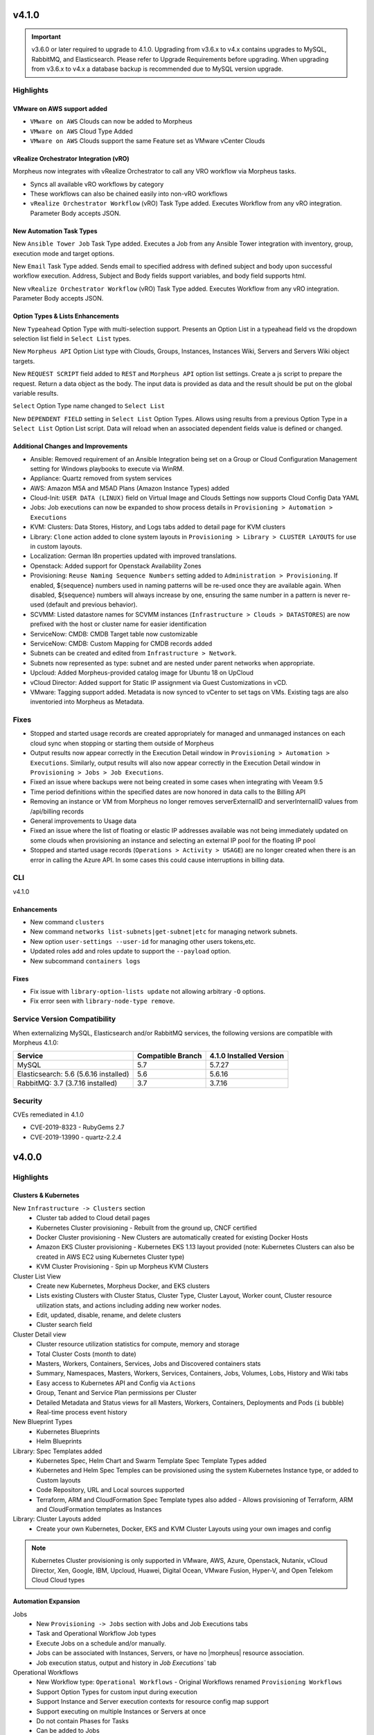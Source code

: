 v4.1.0
======

.. |vro| image:: /images/automation/tasks/vro_logo.png
.. |email| image:: /images/automation/tasks/email_logo.png
.. |ansibletower| image:: /images/automation/tasks/ansible_tower_logo.png
.. |typeahead| image:: /provisioning/library/typeahead.png

.. important:: v3.6.0 or later required to upgrade to 4.1.0. Upgrading from v3.6.x to v4.x contains upgrades to MySQL, RabbitMQ, and Elasticsearch. Please refer to Upgrade Requirements before upgrading. When upgrading from v3.6.x to v4.x a database backup is recommended due to MySQL version upgrade.

Highlights
----------

VMware on AWS support added
^^^^^^^^^^^^^^^^^^^^^^^^^^^

.. image:: /images/infrastructure/clouds/vmwareCloudAws.png

- ``VMware on AWS`` Clouds can now be added to Morpheus
- ``VMware on AWS`` Cloud Type Added
- ``VMware on AWS`` Clouds support the same Feature set as VMware vCenter Clouds

vRealize Orchestrator Integration (vRO)
^^^^^^^^^^^^^^^^^^^^^^^^^^^^^^^^^^^^^^^^^^^^^^^
|vro|

Morpheus now integrates with vRealize Orchestrator to call any VRO workflow via Morpheus tasks.

- Syncs all available vRO workflows by category
- These workflows can also be chained easily into non-vRO workflows
- ``vRealize Orchestrator Workflow`` (vRO) Task Type added. Executes Workflow from any vRO integration. Parameter Body accepts JSON.

.. image:: /images/automation/tasks/vROSample.gif
   :width: 500

New Automation Task Types
^^^^^^^^^^^^^^^^^^^^^^^^^
|ansibletower|

New ``Ansible Tower Job`` Task Type added. Executes a Job from any Ansible Tower integration with inventory, group, execution mode and target options.

|email|

New ``Email`` Task Type added. Sends email to specified address with defined subject and body upon successful workflow execution. Address, Subject and Body fields support variables, and body field supports html.

|vro|

New ``vRealize Orchestrator Workflow`` (vRO) Task Type added. Executes Workflow from any vRO integration. Parameter Body accepts JSON.

Option Types & Lists Enhancements
^^^^^^^^^^^^^^^^^^^^^^^^^^^^^^^^^
New ``Typeahead`` Option Type with multi-selection support. Presents an Option List in a typeahead field vs the dropdown selection list field in ``Select List`` types.

.. image:: /provisioning/library/typeahead.png

New ``Morpheus API`` Option List type with Clouds, Groups, Instances, Instances Wiki, Servers and Servers Wiki object targets.

New ``REQUEST SCRIPT`` field added to ``REST`` and ``Morpheus API`` option list settings. Create a js script to prepare the request. Return a data object as the body. The input data is provided as data and the result should be put on the global variable results.

.. image:: /provisioning/library/morphuesApiOptionType.png

``Select`` Option Type name changed to ``Select List``

New ``DEPENDENT FIELD`` setting in ``Select List`` Option Types. Allows using results from a previous Option Type in a ``Select List`` Option List script. Data will reload when an associated dependent fields value is defined or changed.

.. image:: /provisioning/library/dependentField.png

Additional Changes and Improvements
^^^^^^^^^^^^^^^^^^^^^^^^^^^^^^^^^^^
- Ansible: Removed requirement of an Ansible Integration being set on a Group or Cloud Configuration Management setting for Windows playbooks to execute via WinRM.
- Appliance: Quartz removed from system services
- AWS: Amazon M5A and M5AD Plans (Amazon Instance Types) added
- Cloud-Init: ``USER DATA (LINUX)`` field on Virtual Image and Clouds Settings now supports Cloud Config Data YAML
- Jobs: Job executions can now be expanded to show process details in ``Provisioning > Automation > Executions``
- KVM: Clusters: Data Stores, History, and Logs tabs added to detail page for KVM clusters
- Library: ``Clone`` action added to clone system layouts in ``Provisioning > Library > CLUSTER LAYOUTS`` for use in custom layouts.
- Localization: German l8n properties updated with improved translations.
- Openstack: Added support for Openstack Availability Zones
- Provisioning: ``Reuse Naming Sequence Numbers`` setting added to ``Administration > Provisioning``. If enabled, ${sequence} numbers used in naming patterns will be re-used once they are available again. When disabled, ${sequence} numbers will always increase by one, ensuring the same number in a pattern is never re-used (default and previous behavior).
- SCVMM: Listed datastore names for SCVMM instances (``Infrastructure > Clouds > DATASTORES``) are now prefixed with the host or cluster name for easier identification
- ServiceNow: CMDB: CMDB Target table now customizable
- ServiceNow: CMDB: Custom Mapping for CMDB records added
- Subnets can be created and edited from ``Infrastructure > Network``.
- Subnets now represented as type: subnet and are nested under parent networks when appropriate.
- Upcloud: Added Morpheus-provided catalog image for Ubuntu 18 on UpCloud
- vCloud Director: Added support for Static IP assignment via Guest Customizations in vCD.
- VMware: Tagging support added. Metadata is now synced to vCenter to set tags on VMs. Existing tags are also inventoried into Morpheus as Metadata.


Fixes
-----
- Stopped and started usage records are created appropriately for managed and unmanaged instances on each cloud sync when stopping or starting them outside of Morpheus
- Output results now appear correctly in the Execution Detail window in ``Provisioning > Automation > Executions``. Similarly, output results will also now appear correctly in the Execution Detail window in ``Provisioning > Jobs > Job Executions``.
- Fixed an issue where backups were not being created in some cases when integrating with Veeam 9.5
- Time period definitions within the specified dates are now honored in data calls to the Billing API
- Removing an instance or VM from Morpheus no longer removes serverExternalID and serverInternalID values from /api/billing records
- General improvements to Usage data
- Fixed an issue where the list of floating or elastic IP addresses available was not being immediately updated on some clouds when provisioning an instance and selecting an external IP pool for the floating IP pool
- Stopped and started usage records (``Operations > Activity > USAGE``) are no longer created when there is an error in calling the Azure API. In some cases this could cause interruptions in billing data.

CLI
---

v4.1.0

Enhancements
^^^^^^^^^^^^
- New command ``clusters``
- New command ``networks list-subnets|get-subnet|etc`` for managing network subnets.
- New option ``user-settings --user-id`` for managing other users tokens,etc.
- Updated roles add and roles update to support the ``--payload`` option.
- New subcommand ``containers logs``

Fixes
^^^^^
- Fix issue with ``library-option-lists update`` not allowing arbitrary ``-O`` options.
- Fix error seen with ``library-node-type remove``.

Service Version Compatibility
-----------------------------

When externalizing MySQL, Elasticsearch and/or RabbitMQ services, the following versions are compatible with Morpheus 4.1.0:

+---------------------------------------+----------------------+-----------------------------+
| **Service**                           |**Compatible Branch** | **4.1.0 Installed Version** |
+---------------------------------------+----------------------+-----------------------------+
| MySQL                                 | 5.7                  | 5.7.27                      |
+---------------------------------------+----------------------+-----------------------------+
| Elasticsearch: 5.6 (5.6.16 installed) | 5.6                  | 5.6.16                      |
+---------------------------------------+----------------------+-----------------------------+
| RabbitMQ: 3.7 (3.7.16 installed)      | 3.7                  | 3.7.16                      |
+---------------------------------------+----------------------+-----------------------------+

Security
--------
CVEs remediated in 4.1.0

- CVE-2019-8323 - RubyGems 2.7
- CVE-2019-13990 - quartz-2.2.4

v4.0.0
======

Highlights
----------

Clusters & Kubernetes
^^^^^^^^^^^^^^^^^^^^^
New ``Infrastructure -> Clusters`` section
 - Cluster tab added to Cloud detail pages
 - Kubernetes Cluster provisioning
   - Rebuilt from the ground up, CNCF certified
 - Docker Cluster provisioning
   - New Clusters are automatically created for existing Docker Hosts
 - Amazon EKS Cluster provisioning
   - Kubernetes EKS 1.13 layout provided (note: Kubernetes Clusters can also be created in AWS EC2 using Kubernetes Cluster type)
 - KVM Cluster Provisioning
   - Spin up Morpheus KVM Clusters
Cluster List View
   - Create new Kubernetes, Morpheus Docker, and EKS clusters
   - Lists existing Clusters with Cluster Status, Cluster Type, Cluster Layout, Worker count, Cluster resource utilization stats, and actions including adding new worker nodes.
   - Edit, updated, disable, rename, and delete clusters
   - Cluster search field
Cluster Detail view
    - Cluster resource utilization statistics for compute, memory and storage
    - Total Cluster Costs (month to date)
    - Masters, Workers, Containers, Services, Jobs and Discovered containers stats
    - Summary, Namespaces, Masters, Workers, Services, Containers, Jobs, Volumes, Lobs, History and Wiki tabs
    - Easy access to Kubernetes API and Config via ``Actions``
    - Group, Tenant and Service Plan permissions per Cluster
    - Detailed Metadata and Status views for all Masters, Workers, Containers, Deployments and Pods (``i`` bubble)
    - Real-time process event history
New Blueprint Types
    - Kubernetes Blueprints
    - Helm Blueprints
Library: Spec Templates added
   - Kubernetes Spec, Helm Chart and Swarm Template Spec Template Types added
   - Kubernetes and Helm Spec Temples can be provisioned using the system Kubernetes Instance type, or added to Custom layouts
   - Code Repository, URL and Local sources supported
   - Terraform, ARM and CloudFormation Spec Template types also added
     - Allows provisioning of Terraform, ARM and CloudFormation templates as Instances
Library: Cluster Layouts added
   - Create your own Kubernetes, Docker, EKS and KVM Cluster Layouts using your own images and config

.. note:: Kubernetes Cluster provisioning is only supported in VMware, AWS, Azure, Openstack, Nutanix, vCloud Director, Xen, Google, IBM, Upcloud, Huawei, Digital Ocean, VMware Fusion, Hyper-V, and Open Telekom Cloud Cloud types

Automation Expansion
^^^^^^^^^^^^^^^^^^^^

Jobs
 - New ``Provisioning -> Jobs`` section with Jobs and Job Executions tabs
 - Task and Operational Workflow Job types
 - Execute Jobs on a schedule and/or manually.
 - Jobs can be associated with Instances, Servers, or have no |morpheus| resource association.
 - Job execution status, output and history in `Job Executions`` tab
Operational Workflows
 - New Workflow type: ``Operational Workflows``
   - Original Workflows renamed ``Provisioning Workflows``
 - Support Option Types for custom input during execution
 - Support Instance and Server execution contexts for resource config map support
 - Support executing on multiple Instances or Servers at once
 - Do not contain Phases for Tasks
 - Can be added to Jobs
Task Execution Targets and Contexts
 - Specify Local, Remote, or Resource for where a task will be executed from
 - Specify Instance, Server or no Context Type for resource config map support
 - Custom config option for adding custom config during execution (json)
- ``Run Task`` and ``Run Scripts`` added to Virtual Machines and Host Actions


Wiki
^^^^
- Main Wiki section is at ``Operations - Wiki``
- Wiki tabs are on Clouds, Groups, Instances, Hosts, VM's, Bare Metal, and Clusters.
- Additional Wiki Pages and Categories can be created from ``Operations - Wiki``.
- When a Wiki tab is populated, a Page is automatically added and accessible to ``Operations - Wiki``.
- Wiki's are per Tenant. There is no multi-tenant access to Wikis.
- The Wiki is accessible from the UI, CLI and API.
- RBAC controlled via the Operations: Wiki User and Tenant Role permission (None, Read and Full).
- Page updates contain Updated by User and Date stamps.
- Wiki pages can be searched from ``/operations/wiki`` or navigated from ``/operations/wiki-page/page-index``.

.. NOTE:: The Wiki replaces Notes. Notes are automatically migrated to corresponding Wiki pages when upgrading to 4.0.

Snapshots
^^^^^^^^^
- Snapshot action added for VMware and Nutanix Instances
- ``Create Snapshot`` added to Instance Actions
- Snapshots are listed in the ``Backups`` tab on Instance detail page (yes we get it, Snapshots are not Backups)
- Snapshot list shows Snapshot name, description, date created and status, and flags most current Snapshot
- Revert and delete actions per snapshot
- Brownfield sync of existing snapshots

Azure ARM Enhancements
^^^^^^^^^^^^^^^^^^^^^^
- Azure ARM deployment process output record from Azure now imported live into Morpheus, visible in App History tab
- Azure ARM deployments deployment records now retained in Azure
- Added 'Create new Resource Group' option for ARM deployments, to create a new RG per App deployment
- Azure ARM Templates API Version updated to latest

UI Navigation Updates
^^^^^^^^^^^^^^^^^^^^^
- ``Services`` section renamed to ``Tools``
- ``Migrations`` moved to Tools section
- ``Operations -> Usage`` moved to ``Operations -> Activity -> Usage``
- ``Operations -> Scheduling`` moved to ``Provisioning -> Automation -> Power Scheduling`` and ``Provisioning -> Automation -> Execute Scheduling``

SolarWinds
^^^^^^^^^^
- SolarWinds IPAM Integration added
- Network Pool sync. Network Pools can be set on networks in |morpheus| for automated IP allocation and record creation.
- Optional Network Pool allocation and record sync. ``Inventory Existing`` option syncs all individual ip's records and corresponding status. Inventory is not required for provisioning.
- Grid and list displays with IP record overlays and color coding for static, available, reserved and transient status.
- Manual IP Host record creation from Network Pool detail pages.

AWS Updates
^^^^^^^^^^^
- EKS Cluster integration added
- Security Groups can now be viewed and managed from Instance detail Network tab
- AWS GovCloud US East Region added

Role Permission Updates
^^^^^^^^^^^^^^^^^^^^^^^
- Infrastructure: Clusters (None, Read, Full)
- Operations: Wiki (None, Read, Full)
- Provisioning: Advanced Node Type Options (None, Full)
- Provisioning: Blueprints - Helm (None, Provision, Full)
- Provisioning: Blueprints - Kubernetes (None, Provision, Full)
- Provisioning: Instances (None, Read, User, Full)
- Provisioning: Job Executions (None, Read)
- Provisioning: Jobs (None, Read, Full)
- Provisioning: Scheduling - Execute (None, Read, Full)
- Provisioning: Scheduling - Power (None, Read, Full)
- Provisioning: Service Mesh (None, Read, User, Full)
- Snapshots (None, Read, Full)
- Tools: Archives (None, Read, Full)
- Tools: Cypher (None, Read, Full, Full Decrypted)
- Tools: Image Builder (None, Read, Full)
- Tools: Migrations (None, Read, Full)
